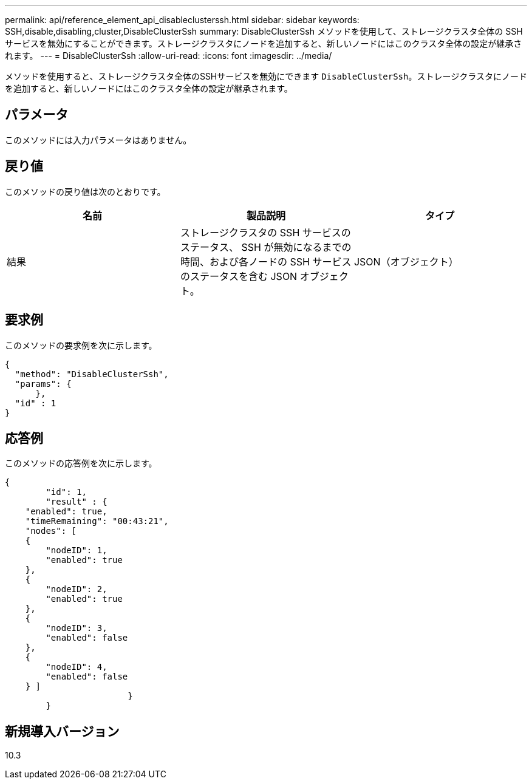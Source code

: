 ---
permalink: api/reference_element_api_disableclusterssh.html 
sidebar: sidebar 
keywords: SSH,disable,disabling,cluster,DisableClusterSsh 
summary: DisableClusterSsh メソッドを使用して、ストレージクラスタ全体の SSH サービスを無効にすることができます。ストレージクラスタにノードを追加すると、新しいノードにはこのクラスタ全体の設定が継承されます。 
---
= DisableClusterSsh
:allow-uri-read: 
:icons: font
:imagesdir: ../media/


[role="lead"]
メソッドを使用すると、ストレージクラスタ全体のSSHサービスを無効にできます `DisableClusterSsh`。ストレージクラスタにノードを追加すると、新しいノードにはこのクラスタ全体の設定が継承されます。



== パラメータ

このメソッドには入力パラメータはありません。



== 戻り値

このメソッドの戻り値は次のとおりです。

|===
| 名前 | 製品説明 | タイプ 


 a| 
結果
 a| 
ストレージクラスタの SSH サービスのステータス、 SSH が無効になるまでの時間、および各ノードの SSH サービスのステータスを含む JSON オブジェクト。
 a| 
JSON（オブジェクト）

|===


== 要求例

このメソッドの要求例を次に示します。

[listing]
----
{
  "method": "DisableClusterSsh",
  "params": {
      },
  "id" : 1
}
----


== 応答例

このメソッドの応答例を次に示します。

[listing]
----
{
	"id": 1,
	"result" : {
    "enabled": true,
    "timeRemaining": "00:43:21",
    "nodes": [
    {
        "nodeID": 1,
        "enabled": true
    },
    {
        "nodeID": 2,
        "enabled": true
    },
    {
        "nodeID": 3,
        "enabled": false
    },
    {
        "nodeID": 4,
        "enabled": false
    } ]
			}
	}
----


== 新規導入バージョン

10.3
